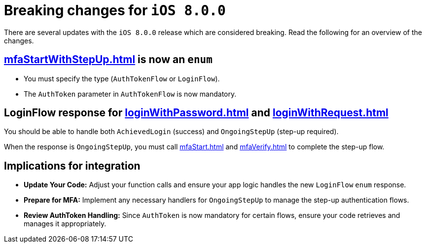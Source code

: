 = Breaking changes for `iOS 8.0.0`

There are several updates with the `iOS 8.0.0` release which are considered breaking.
Read the following for an overview of the changes.

[discrete]
== xref:mfaStartWithStepUp.adoc[] is now an `enum`

* You must specify the type (`AuthTokenFlow` or `LoginFlow`).
* The `AuthToken` parameter in `AuthTokenFlow` is now mandatory.

[discrete]
== LoginFlow response for xref:loginWithPassword.adoc[] and xref:loginWithRequest.adoc[]

You should be able to handle both `AchievedLogin` (success) and `OngoingStepUp` (step-up required).

When the response is `OngoingStepUp`, you must call xref:mfaStart.adoc[] and xref:mfaVerify.adoc[] to complete the step-up flow.

[discrete]
== Implications for integration

* *Update Your Code:* Adjust your function calls and ensure your app logic handles the new `LoginFlow` `enum` response.
* *Prepare for MFA:* Implement any necessary handlers for `OngoingStepUp` to manage the step-up authentication flows.
* *Review AuthToken Handling:* Since `AuthToken` is now mandatory for certain flows, ensure your code retrieves and manages it appropriately.
